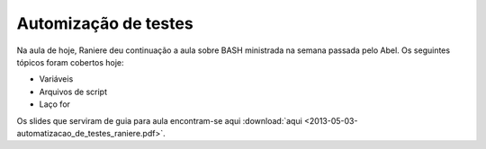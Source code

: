 Automização de testes
=====================

Na aula de hoje, Raniere deu continuação a aula sobre BASH ministrada na semana
passada pelo Abel. Os seguintes tópicos foram cobertos hoje:

* Variáveis
* Arquivos de script
* Laço for

Os slides que serviram de guia para aula encontram-se aqui
:download:`aqui <2013-05-03-automatizacao_de_testes_raniere.pdf>`.

.. author:: default
.. categories:: none
.. tags:: none
.. comments::
